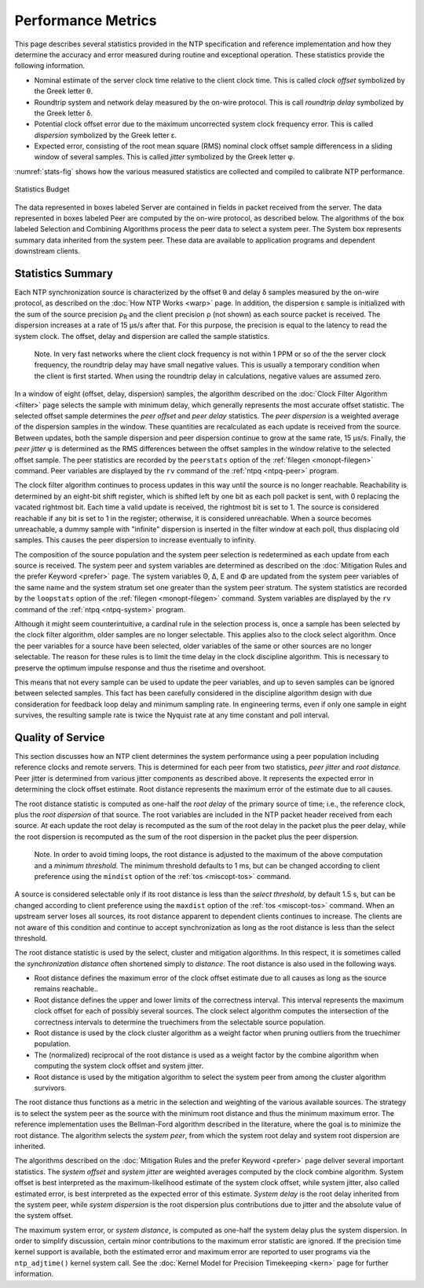 Performance Metrics
===================

This page describes several statistics provided in the NTP specification
and reference implementation and how they determine the accuracy and
error measured during routine and exceptional operation. These
statistics provide the following information.

-  Nominal estimate of the server clock time relative to the client
   clock time. This is called *clock offset* symbolized by the Greek
   letter θ.
-  Roundtrip system and network delay measured by the on-wire protocol.
   This is call *roundtrip delay* symbolized by the Greek letter δ.
-  Potential clock offset error due to the maximum uncorrected system
   clock frequency error. This is called *dispersion* symbolized by the
   Greek letter ε.
-  Expected error, consisting of the root mean square (RMS) nominal
   clock offset sample differencess in a sliding window of several
   samples. This is called *jitter* symbolized by the Greek letter φ.

:numref:`stats-fig` shows how the various measured statistics are collected and
compiled to calibrate NTP performance.

.. _stats-fig:

.. figure:: pic/stats.png
  :align: center

  Statistics Budget

The data represented in boxes labeled Server are contained in fields in
packet received from the server. The data represented in boxes labeled
Peer are computed by the on-wire protocol, as described below. The
algorithms of the box labeled Selection and Combining Algorithms process
the peer data to select a system peer. The System box represents summary
data inherited from the system peer. These data are available to
application programs and dependent downstream clients.

.. _stats-budget:

Statistics Summary
------------------------------------------------

Each NTP synchronization source is characterized by the offset θ and
delay δ samples measured by the on-wire protocol, as described on the
:doc:`How NTP Works
<warp>` page. In addition, the dispersion ε
sample is initialized with the sum of the source precision ρ\ :sub:`R`
and the client precision ρ (not shown) as each source packet is
received. The dispersion increases at a rate of 15 μs/s after that. For
this purpose, the precision is equal to the latency to read the system
clock. The offset, delay and dispersion are called the sample
statistics.

    Note. In very fast networks where the client clock frequency is not
    within 1 PPM or so of the the server clock frequency, the roundtrip
    delay may have small negative values. This is usually a temporary
    condition when the client is first started. When using the roundtrip
    delay in calculations, negative values are assumed zero.

In a window of eight (offset, delay, dispersion) samples, the algorithm
described on the :doc:`Clock Filter Algorithm
<filter>` page selects the sample with minimum
delay, which generally represents the most accurate offset statistic.
The selected offset sample determines the *peer offset* and *peer delay*
statistics. The *peer dispersion* is a weighted average of the
dispersion samples in the window. These quantities are recalculated as
each update is received from the source. Between updates, both the
sample dispersion and peer dispersion continue to grow at the same rate,
15 μs/s. Finally, the *peer jitter* φ is determined as the RMS
differences between the offset samples in the window relative to the
selected offset sample. The peer statistics are recorded by the
``peerstats`` option of the :ref:`filegen <monopt-filegen>` command.
Peer variables are displayed by the ``rv`` command of the
:ref:`ntpq <ntpq-peer>` program.

The clock filter algorithm continues to process updates in this way
until the source is no longer reachable. Reachability is determined by
an eight-bit shift register, which is shifted left by one bit as each
poll packet is sent, with 0 replacing the vacated rightmost bit. Each
time a valid update is received, the rightmost bit is set to 1. The
source is considered reachable if any bit is set to 1 in the register;
otherwise, it is considered unreachable. When a source becomes
unreachable, a dummy sample with "infinite" dispersion is inserted in
the filter window at each poll, thus displacing old samples. This causes
the peer dispersion to increase eventually to infinity.

The composition of the source population and the system peer selection
is redetermined as each update from each source is received. The system
peer and system variables are determined as described on the
:doc:`Mitigation Rules and the prefer Keyword
<prefer>` page. The system variables Θ, Δ, Ε
and Φ are updated from the system peer variables of the same name and
the system stratum set one greater than the system peer stratum. The
system statistics are recorded by the ``loopstats`` option of the
:ref:`filegen <monopt-filegen>` command. System variables are
displayed by the ``rv`` command of the :ref:`ntpq <ntpq-system>` program.

Although it might seem counterintuitive, a cardinal rule in the
selection process is, once a sample has been selected by the clock
filter algorithm, older samples are no longer selectable. This applies
also to the clock select algorithm. Once the peer variables for a source
have been selected, older variables of the same or other sources are no
longer selectable. The reason for these rules is to limit the time delay
in the clock discipline algorithm. This is necessary to preserve the
optimum impulse response and thus the risetime and overshoot.

This means that not every sample can be used to update the peer
variables, and up to seven samples can be ignored between selected
samples. This fact has been carefully considered in the discipline
algorithm design with due consideration for feedback loop delay and
minimum sampling rate. In engineering terms, even if only one sample in
eight survives, the resulting sample rate is twice the Nyquist rate at
any time constant and poll interval.

.. _stats-quality:

Quality of Service
-------------------------------------------------

This section discusses how an NTP client determines the system
performance using a peer population including reference clocks and
remote servers. This is determined for each peer from two statistics,
*peer jitter* and *root distance.* Peer jitter is determined from
various jitter components as described above. It represents the expected
error in determining the clock offset estimate. Root distance represents
the maximum error of the estimate due to all causes.

The root distance statistic is computed as one-half the *root delay* of
the primary source of time; i.e., the reference clock, plus the *root
dispersion* of that source. The root variables are included in the NTP
packet header received from each source. At each update the root delay
is recomputed as the sum of the root delay in the packet plus the peer
delay, while the root dispersion is recomputed as the sum of the root
dispersion in the packet plus the peer dispersion.

    Note. In order to avoid timing loops, the root distance is adjusted
    to the maximum of the above computation and a *minimum threshold.*
    The minimum threshold defaults to 1 ms, but can be changed according
    to client preference using the ``mindist`` option of the
    :ref:`tos
    <miscopt-tos>` command.

A source is considered selectable only if its root distance is less than
the *select threshold*, by default 1.5 s, but can be changed according
to client preference using the ``maxdist`` option of the
:ref:`tos <miscopt-tos>` command. When an upstream server
loses all sources, its root distance apparent to dependent clients
continues to increase. The clients are not aware of this condition and
continue to accept synchronization as long as the root distance is less
than the select threshold.

The root distance statistic is used by the select, cluster and
mitigation algorithms. In this respect, it is sometimes called the
*synchronization distance* often shortened simply to *distance*. The
root distance is also used in the following ways.

-  Root distance defines the maximum error of the clock offset estimate
   due to all causes as long as the source remains reachable..
-  Root distance defines the upper and lower limits of the correctness
   interval. This interval represents the maximum clock offset for each
   of possibly several sources. The clock select algorithm computes the
   intersection of the correctness intervals to determine the
   truechimers from the selectable source population.
-  Root distance is used by the clock cluster algorithm as a weight
   factor when pruning outliers from the truechimer population.
-  The (normalized) reciprocal of the root distance is used as a weight
   factor by the combine algorithm when computing the system clock
   offset and system jitter.
-  Root distance is used by the mitigation algorithm to select the
   system peer from among the cluster algorithm survivors.

The root distance thus functions as a metric in the selection and
weighting of the various available sources. The strategy is to select
the system peer as the source with the minimum root distance and thus
the minimum maximum error. The reference implementation uses the
Bellman-Ford algorithm described in the literature, where the goal is to
minimize the root distance. The algorithm selects the *system peer*,
from which the system root delay and system root dispersion are
inherited.

The algorithms described on the
:doc:`Mitigation Rules and the prefer Keyword <prefer>` page deliver several
important statistics. The *system offset* and *system jitter* are weighted
averages computed by the clock combine algorithm. System offset is best
interpreted as the maximum-likelihood estimate of the system clock
offset, while system jitter, also called estimated error, is best
interpreted as the expected error of this estimate. *System delay* is
the root delay inherited from the system peer, while *system dispersion*
is the root dispersion plus contributions due to jitter and the absolute
value of the system offset.

The maximum system error, or *system distance*, is computed as one-half
the system delay plus the system dispersion. In order to simplify
discussion, certain minor contributions to the maximum error statistic
are ignored. If the precision time kernel support is available, both the
estimated error and maximum error are reported to user programs via the
``ntp_adjtime()`` kernel system call. See the
:doc:`Kernel Model for Precision Timekeeping <kern>` page
for further information.
